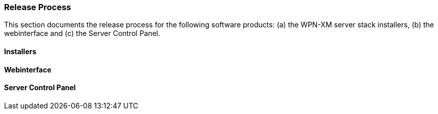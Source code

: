 === Release Process

This section documents the release process for the following software products:
(a) the WPN-XM server stack installers, (b) the webinterface and (c) the Server Control Panel.

==== Installers

==== Webinterface

==== Server Control Panel